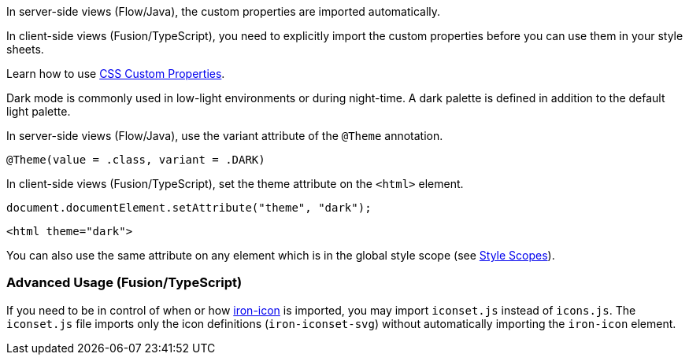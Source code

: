 // tag::flow-fusion[]
In server-side views (Flow/Java), the custom properties are imported automatically.

In client-side views (Fusion/TypeScript), you need to explicitly import the custom properties before you can use them in your style sheets.
// end::flow-fusion[]

// tag::css-props[]
:attribute-missing: drop
Learn how to use <<../{relpath}customization/css-custom-properties#,CSS Custom Properties>>.
// end::css-props[]

// tag::dark-mode[]
Dark mode is commonly used in low-light environments or during night-time.
A dark palette is defined in addition to the default light palette.

In server-side views (Flow/Java), use the variant attribute of the `@Theme` annotation.

[source, Java, subs="attributes"]
----
@Theme(value = {dark-mode-theme}.class, variant = {dark-mode-theme}.DARK)
----

In client-side views (Fusion/TypeScript), set the theme attribute on the `<html>` element.

[source, typescript]
----
document.documentElement.setAttribute("theme", "dark");
----

[source, html]
----
<html theme="dark">
----

:attribute-missing: drop
You can also use the same attribute on any element which is in the global style scope (see <<../{relpath}customization/style-scopes#,Style Scopes>>).
// end::dark-mode[]

// tag::icon-usage[]
[discrete]
=== Advanced Usage (Fusion/TypeScript)

If you need to be in control of when or how https://www.webcomponents.org/element/PolymerElements/iron-icon[iron-icon] is imported, you may import `iconset.js` instead of `icons.js`.
The `iconset.js` file imports only the icon definitions (`iron-iconset-svg`) without automatically importing the `iron-icon` element.
// end::icon-usage[]
